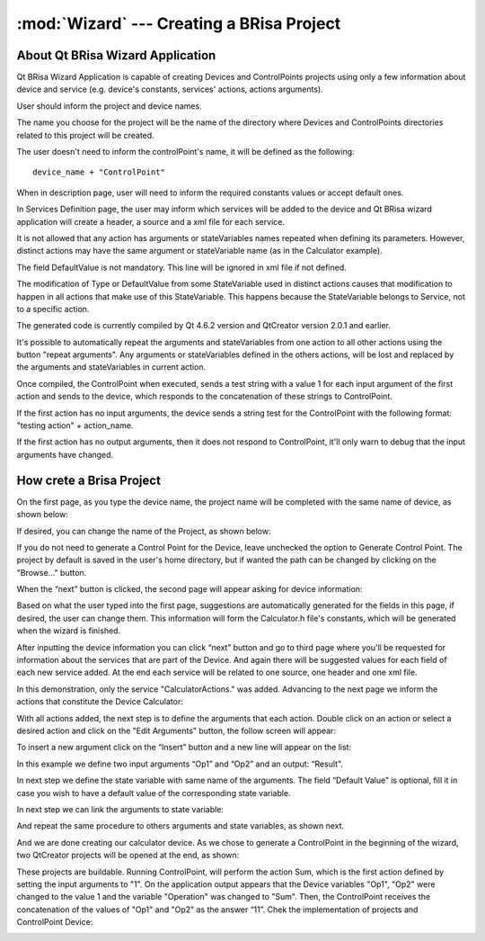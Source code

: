 :mod:`Wizard` --- Creating a BRisa Project 
==========================================

.. module: wizard
    :synopsis: Wizard generate a Brisa Project code

About Qt BRisa Wizard Application
--------------------------------
Qt BRisa Wizard Application is capable of creating Devices and ControlPoints projects using only a few information about device and service (e.g. device's constants, services' actions, actions arguments).

User should inform the project and device names. 
	 
The name you choose for the project will be the name of the directory where Devices and ControlPoints directories related to this project will be created.
	 
The user doesn't need to inform the controlPoint's name, it will be defined as the following: 
::
		device_name + "ControlPoint" 

When in description page, user will need to inform the required constants values or accept default ones.

In Services Definition page, the user may inform which services will be added to the device and Qt BRisa wizard application will create a header, a source and a xml file for each service.

It is not allowed that any action has arguments or stateVariables names repeated when defining its parameters. However, distinct actions may have the same argument or stateVariable name (as in the Calculator example). 
	 
	
The field DefaultValue is not mandatory. This line will be ignored in xml file if not defined.

	
The modification of  Type or DefaultValue from some StateVariable used in distinct actions causes that modification to happen in all actions that make use of this StateVariable. This happens because the StateVariable belongs to Service, not to a specific action. 

The generated code is currently compiled by Qt 4.6.2 version and QtCreator version 2.0.1 and earlier. 

It's possible to automatically repeat the arguments and stateVariables from one action to all other actions using the button "repeat arguments". Any arguments or stateVariables defined in the others actions, will be lost and replaced by the arguments and stateVariables in current action. 

	
Once compiled, the ControlPoint when executed, sends a test string with a value 1 for each input argument of the first action and sends to the device, which responds to the concatenation of these strings to ControlPoint. 


If the first action has no input arguments, the device sends a string test for the ControlPoint with the following format: "testing action" + action_name.	
	 
If the first action has no output arguments, then it does not respond to ControlPoint, it'll only warn to debug that the input arguments have changed.	



How crete a Brisa Project 
--------------------------------
On the first page, as you type the device name, the project name will be completed with the same name of device, as shown below:

.. image:: introPage.png
   :height: 100px
   :width: 200 px
   :scale: 50 %
   :align: center


If desired, you can change the name of the Project, as shown below:

.. image:: introPage2.png
   :height: 100px
   :width: 200 px
   :scale: 50 %
   :align: center

If you do not need to generate a Control Point for the Device, leave unchecked the option to Generate Control Point. The project by default is saved in the user's home directory, but if wanted the path can be changed by clicking on the "Browse..." button.

When the “next” button is clicked, the second page will appear asking for device information:

.. image:: devicePage.png
   :height: 100px
   :width: 200 px
   :scale: 50 %
   :align: center

Based on what the user typed into the first page, suggestions are automatically generated for the fields in this page, if desired, the user can change them. This information will form the Calculator.h  file's constants, which will be generated when the wizard is finished.
	
After inputting the device information you can click “next” button and go to third page where you'll be requested for information about the services that are part of the Device. And again there will be suggested values for each field of each new service added. At the end each service will be related to one source, one header and one xml file.
	
.. image:: servicePage.png
   :height: 100px
   :width: 200 px
   :scale: 50 %
   :align: center

In this demonstration, only the service "CalculatorActions." was added. Advancing to the next page we inform the actions that constitute the Device Calculator:

.. image:: actionPage.png
   :height: 100px
   :width: 200 px
   :scale: 50 %
   :align: center



With all actions added, the next step is to define the arguments that each action. Double click on an action or select a desired action and click on the "Edit Arguments" button, the follow screen will appear:

.. image:: screen.png
   :height: 100px
   :width: 200 px
   :scale: 50 %
   :align: center

To insert a new argument click on the “Insert” button and a new line will appear on the list:

.. image:: addingnewline.png
   :height: 100px
   :width: 200 px
   :scale: 50 %
   :align: center

In this example we define two input arguments “Op1” and “Op2” and an output: “Result".

.. image:: addingArguments.png
   :height: 100px
   :width: 200 px
   :scale: 50 %
   :align: center

In next step we define the state variable with same name of the arguments. The field “Default Value” is optional, fill it in case you wish to have a default value of the corresponding state variable.

.. image:: statevariables.png
   :height: 100px
   :width: 200 px
   :scale: 50 %
   :align: center

In next step we can link the arguments to state variable:

.. image:: relationateVariable1.png
   :height: 100px
   :width: 200 px
   :scale: 50 %
   :align: center

And repeat the same procedure to others arguments and state variables, as shown next.

.. image:: relationateVariable2.png
   :height: 100px
   :width: 200 px
   :scale: 50 %
   :align: center

.. image:: relationateVariable3.png
   :height: 100px
   :width: 200 px
   :scale: 50 %
   :align: center


And we are done creating our calculator device. As we chose to generate a ControlPoint in the beginning of the wizard, two QtCreator projects will be opened at the end, as shown:

.. image:: openProject.png
      :align: center

These projects are buildable. Running ControlPoint, will perform the action Sum, which is the first action defined by setting the input arguments to "1". On the application output appears that the Device variables "Op1", "Op2" were changed to the value 1 and the variable "Operation" was changed to "Sum". Then, the ControlPoint receives the concatenation of the values of "Op1" and "Op2" as the answer “11”. Chek the implementation of projects and ControlPoint Device:

.. image:: openProject2.png
      :align: center
